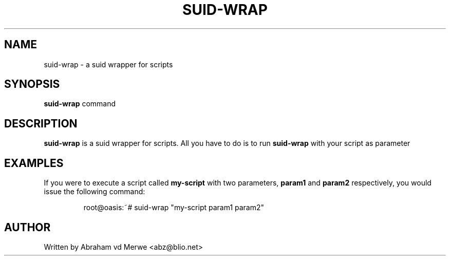 .\"
.\" -*- nroff -*-
.\"
.\" Copyright (c) Abraham vd Merwe <abz@blio.net>
.\" All rights reserved.
.\"
.\" Redistribution and use in source and binary forms, with or without
.\" modification, are permitted provided that the following conditions
.\" are met:
.\" 1. Redistributions of source code must retain the above copyright
.\"    notice, this list of conditions and the following disclaimer.
.\" 2. Redistributions in binary form must reproduce the above copyright
.\"    notice, this list of conditions and the following disclaimer in the
.\"    documentation and/or other materials provided with the distribution.
.\" 3. Neither the name of the University nor the names of its contributors
.\"    may be used to endorse or promote products derived from this software
.\"    without specific prior written permission.
.\"
.\" THIS SOFTWARE IS PROVIDED BY THE REGENTS AND CONTRIBUTORS ``AS IS'' AND
.\" ANY EXPRESS OR IMPLIED WARRANTIES, INCLUDING, BUT NOT LIMITED TO, THE
.\" IMPLIED WARRANTIES OF MERCHANTABILITY AND FITNESS FOR A PARTICULAR PURPOSE
.\" ARE DISCLAIMED.  IN NO EVENT SHALL THE REGENTS OR CONTRIBUTORS BE LIABLE
.\" FOR ANY DIRECT, INDIRECT, INCIDENTAL, SPECIAL, EXEMPLARY, OR CONSEQUENTIAL
.\" DAMAGES (INCLUDING, BUT NOT LIMITED TO, PROCUREMENT OF SUBSTITUTE GOODS
.\" OR SERVICES; LOSS OF USE, DATA, OR PROFITS; OR BUSINESS INTERRUPTION)
.\" HOWEVER CAUSED AND ON ANY THEORY OF LIABILITY, WHETHER IN CONTRACT, STRICT
.\" LIABILITY, OR TORT (INCLUDING NEGLIGENCE OR OTHERWISE) ARISING IN ANY WAY
.\" OUT OF THE USE OF THIS SOFTWARE, EVEN IF ADVISED OF THE POSSIBILITY OF
.\" SUCH DAMAGE.
.\"
.TH SUID-WRAP 8 "November 2000" Unix "System Administration"
.\" Please adjust this date whenever revising the manpage.
.\"
.\" Some roff macros, for reference:
.\" .nh        disable hyphenation
.\" .hy        enable hyphenation
.\" .ad l      left justify
.\" .ad b      justify to both left and right margins
.\" .nf        disable filling
.\" .fi        enable filling
.\" .BR        insert line break
.\" .sp <n>    insert n+1 empty lines
.\" for manpage-specific macros, see man(7)
.SH NAME
suid-wrap \- a suid wrapper for scripts
.SH SYNOPSIS
.B suid-wrap
.RI command
.SH DESCRIPTION
.B suid-wrap
is a suid wrapper for scripts. All you have to do is
to run
.B suid-wrap
with your script as parameter
.SH EXAMPLES
If you were to execute a script called
.B my-script
with two parameters,
.B param1
and
.B param2
respectively, you would issue the following command:
.IP
.nf
root@oasis:~# suid-wrap "my-script param1 param2"
.fi
.LP
.SH AUTHOR
Written by Abraham vd Merwe <abz@blio.net>
